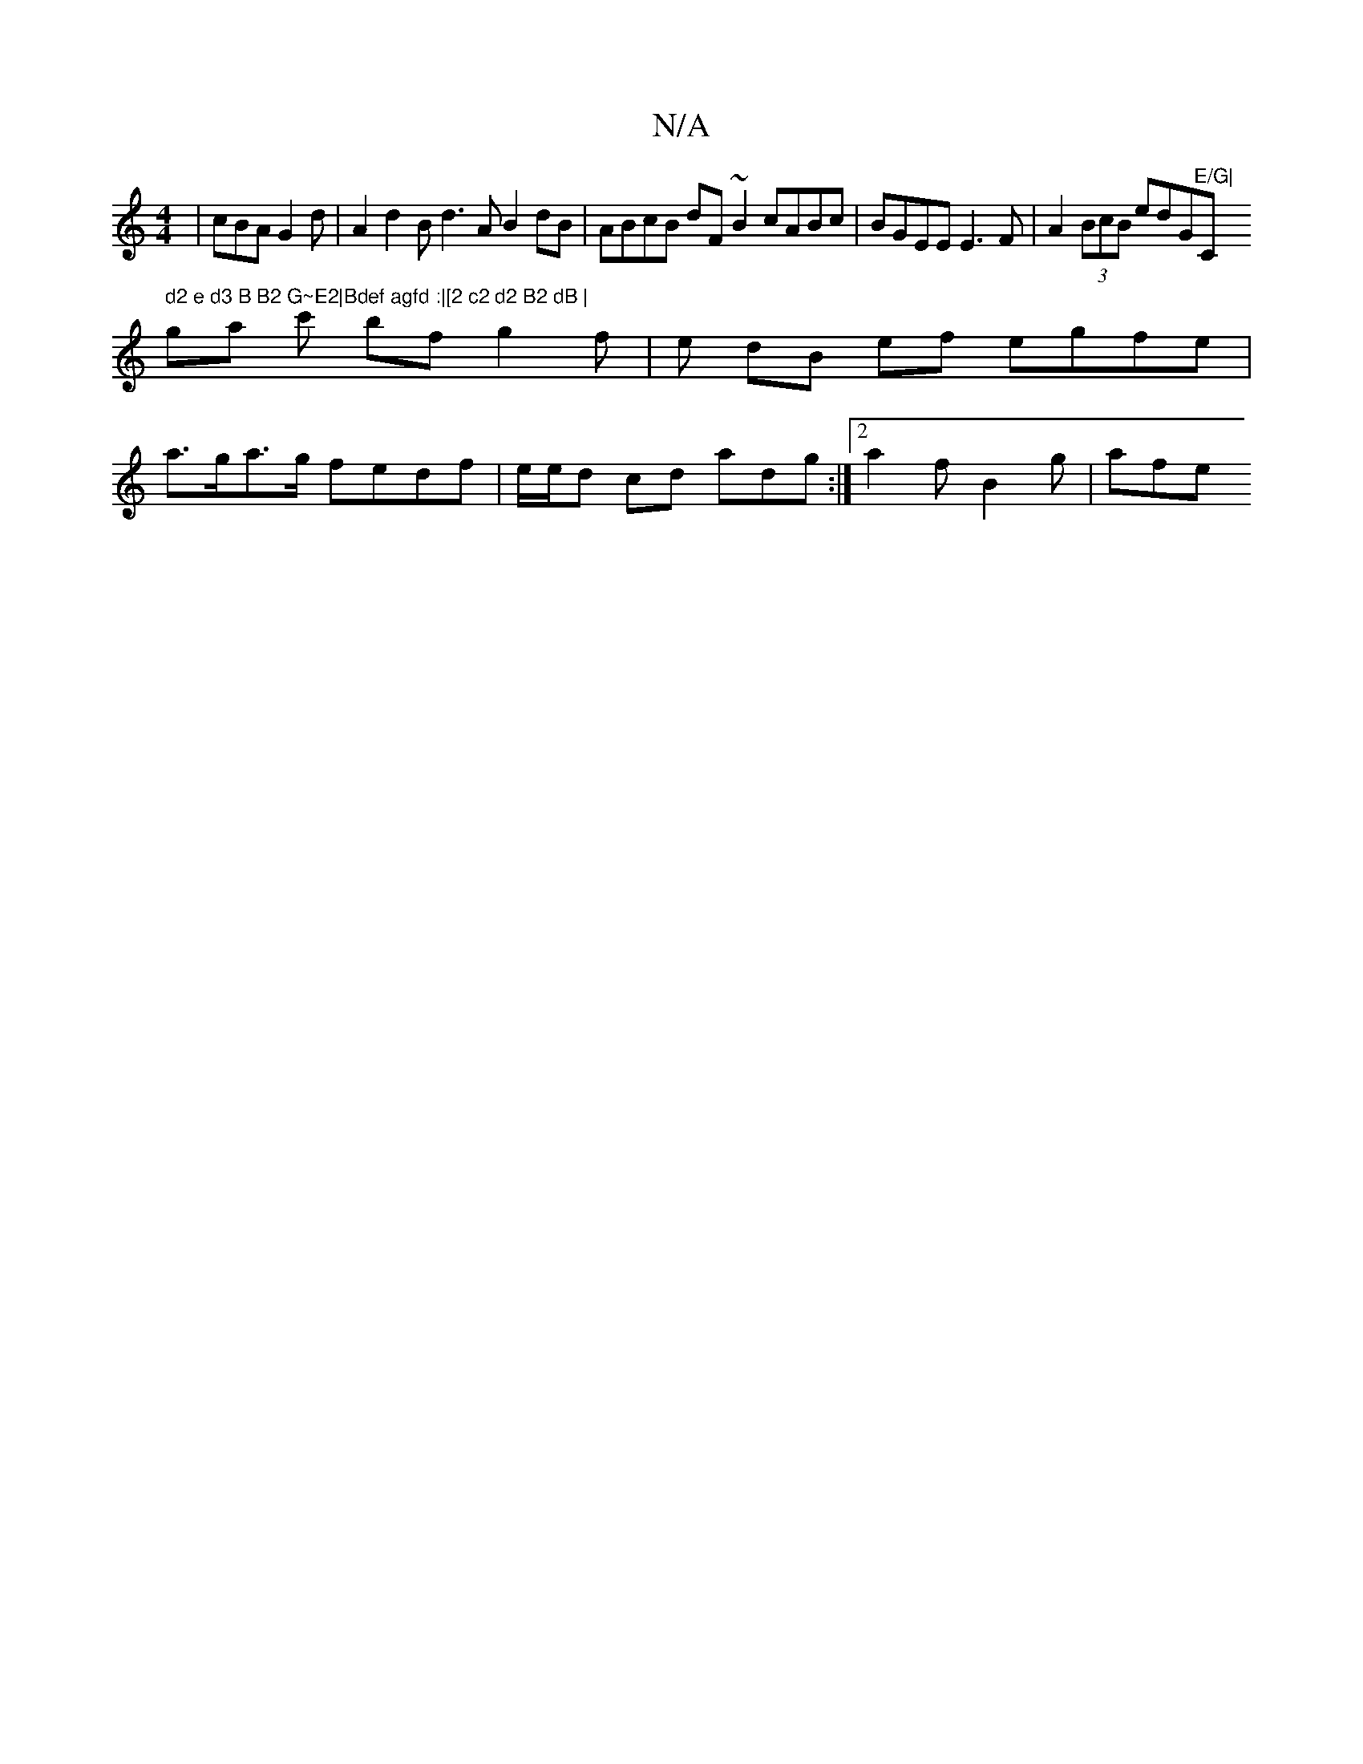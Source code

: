 X:1
T:N/A
M:4/4
R:N/A
K:Cmajor
 |cBA G2 d | A2 d2Bd3A B2 dB | ABcB dF~B2 cABc|BGEE E3 F | A2 (3BcB edG"E/G|"C" d2 e d3 B B2 G~E2|Bdef agfd :|[2 c2 d2 B2 dB |
ga c' bf g2f | e dB ef egfe |
a>ga>g fedf | e/e/d cd adg :|[2 a2f B2g|afe